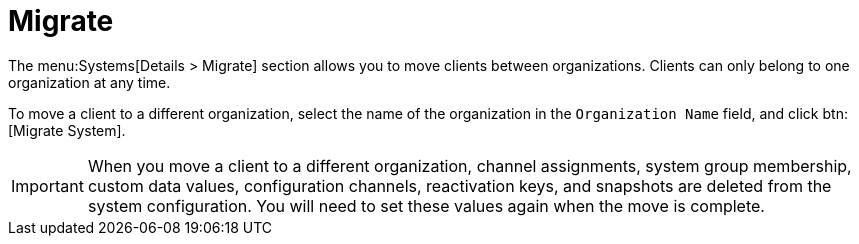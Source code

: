 [[ref-systems-sd-migrate]]
= Migrate

The menu:Systems[Details > Migrate] section allows you to move clients between organizations.
Clients can only belong to one organization at any time.

To move a client to a different organization, select the name of the organization in the [guimenu]``Organization Name`` field, and click btn:[Migrate System].

[IMPORTANT]
====
When you move a client to a different organization, channel assignments, system group membership, custom data values, configuration channels, reactivation keys, and snapshots are deleted from the system configuration.
You will need to set these values again when the move is complete.
====